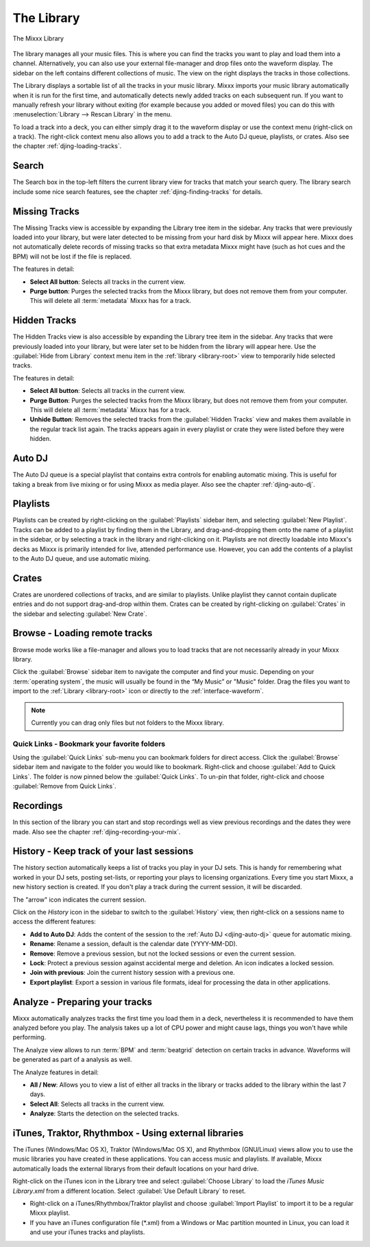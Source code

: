 The Library
***********

.. figure:: ../_static/Mixxx-111-Library.png
   :align: center
   :width: 100%
   :figwidth: 100%
   :alt: The Mixxx Library
   :figclass: pretty-figures

   The Mixxx Library

The library manages all your music files. This is where you can find the tracks
you want to play and load them into a channel. Alternatively, you can also use
your external file-manager and drop files onto the waveform display. The sidebar
on the left contains different collections of music. The view on the right
displays the tracks in those collections.

The Library displays a sortable list of all the tracks in your music
library. Mixxx imports your music library automatically when it is run for the
first time, and automatically detects newly added tracks on each subsequent
run. If you want to manually refresh your library without exiting (for example
because you added or moved files) you can do this with
:menuselection:`Library --> Rescan Library` in the menu.

To load a track into a deck, you can either simply drag it to the waveform
display or use the context menu (right-click on a track). The right-click
context menu also allows you to add a track to the Auto DJ queue, playlists, or
crates. Also see the chapter :ref:`djing-loading-tracks`.

Search
======

The Search box in the top-left filters the current library view for tracks that
match your search query. The library search include some nice search features,
see the chapter :ref:`djing-finding-tracks` for details.


Missing Tracks
==============

.. sectionauthor::
   M.Linke <n.n.>
   S.Brandt <s.brandt@mixxx.org>

.. versionadded:: 1.11

The Missing Tracks view is accessible by expanding the Library tree item in the
sidebar. Any tracks that were previously loaded into your library, but were
later detected to be missing from your hard disk by Mixxx will appear here.
Mixxx does not automatically delete records of missing tracks so that extra
metadata Mixxx might have (such as hot cues and the BPM) will not be lost if
the file is replaced.

The features in detail:

* **Select All button**: Selects all tracks in the current view.
* **Purge button**: Purges the selected tracks from the Mixxx library, but does
  not remove them from your computer. This will delete all :term:`metadata`
  Mixxx has for a track.

Hidden Tracks
=============

.. sectionauthor::
   M.Linke <n.n.>
   S.Brandt <s.brandt@mixxx.org>

.. versionadded:: 1.11

The Hidden Tracks view is also accessible by expanding the Library tree item in
the sidebar. Any tracks that were previously loaded into your library, but were
later set to be hidden from the library will appear here. Use the
:guilabel:`Hide from Library` context menu item in the
:ref:`library <library-root>` view to temporarily hide selected tracks.

The features in detail:

* **Select All button**: Selects all tracks in the current view.
* **Purge Button**: Purges the selected tracks from the Mixxx library, but does
  not remove them from your computer. This will delete all :term:`metadata`
  Mixxx has for a track.
* **Unhide Button**: Removes the selected tracks from the
  :guilabel:`Hidden Tracks` view and makes them available in the regular track
  list again. The tracks appears again in every playlist or crate they were
  listed before they were hidden.

Auto DJ
=======

The Auto DJ queue is a special playlist that contains extra controls for
enabling automatic mixing. This is useful for taking a break from live mixing
or for using Mixxx as media player. Also see the chapter :ref:`djing-auto-dj`.

Playlists
=========

Playlists can be created by right-clicking on the :guilabel:`Playlists` sidebar
item, and selecting :guilabel:`New Playlist`. Tracks can be added to a playlist
by finding them in the Library, and drag-and-dropping them onto the name of a
playlist in the sidebar, or by selecting a track in the library and
right-clicking on it. Playlists are not directly loadable into Mixxx's decks as
Mixxx is primarily intended for live, attended performance use. However, you can
add the contents of a playlist to the Auto DJ queue, and use automatic mixing.

Crates
======

Crates are unordered collections of tracks, and are similar to playlists. Unlike
playlist they cannot contain duplicate entries and do not support drag-and-drop
within them. Crates can be created by right-clicking on :guilabel:`Crates` in
the sidebar and selecting :guilabel:`New Crate`.

Browse - Loading remote tracks
==============================

.. sectionauthor::
   S.Brandt <s.brandt@mixxx.org>

Browse mode works like a file-manager and allows you to load tracks that are not
necessarily already in your Mixxx library.

Click the :guilabel:`Browse` sidebar item to navigate the computer and find your
music. Depending on your :term:`operating system`, the music will usually be
found in the “My Music” or "Music" folder. Drag the files you want to import to
the :ref:`Library <library-root>` icon or directly to the
:ref:`interface-waveform`.

.. note:: Currently you can drag only files but not folders to the Mixxx
          library.

Quick Links - Bookmark your favorite folders
--------------------------------------------

.. versionadded:: 1.11

Using the :guilabel:`Quick Links` sub-menu you can bookmark folders for direct
access. Click the :guilabel:`Browse` sidebar item and navigate to the folder you
would like to bookmark. Right-click and choose :guilabel:`Add to Quick Links`.
The folder is now pinned below the :guilabel:`Quick Links`. To un-pin that
folder, right-click and choose :guilabel:`Remove from Quick Links`.

Recordings
==========

In this section of the library you can start and stop recordings well as view
previous recordings and the dates they were made. Also see the chapter
:ref:`djing-recording-your-mix`.

History - Keep track of your last sessions
==========================================

.. sectionauthor::
   S.Brandt <s.brandt@mixxx.org>

.. versionadded:: 1.11

The history section automatically keeps a list of tracks you play in your DJ
sets. This is handy for remembering what worked in your DJ sets, posting
set-lists, or reporting your plays to licensing organizations. Every time you
start Mixxx, a new history section is created. If you don't play a track during
the current session, it will be discarded.

The "arrow" icon indicates the current session.

Click on the *History* icon in the sidebar to switch to the :guilabel:`History`
view, then right-click on a sessions name to access the different features:

* **Add to Auto DJ**: Adds the content of the session to the
  :ref:`Auto DJ <djing-auto-dj>` queue for automatic mixing.
* **Rename**: Rename a session, default is the calendar date (YYYY-MM-DD).
* **Remove**: Remove a previous session, but not the locked sessions or even the
  current session.
* **Lock**: Protect a previous session against accidental merge and deletion.
  An icon indicates a locked session.
* **Join with previous**: Join the current history session with a previous one.
* **Export playlist**: Export a session in various file formats, ideal for
  processing the data in other applications.

Analyze - Preparing your tracks
===============================

.. sectionauthor::
   RJ Ryan <rryan@mixxx.org>
   S.Brandt <s.brandt@mixxx.org>

Mixxx automatically analyzes tracks the first time you load them in a deck,
nevertheless it is recommended to have them analyzed before you play. The
analysis takes up a lot of CPU power and might cause lags, things you won't have
while performing.

The Analyze view allows to run :term:`BPM` and :term:`beatgrid`
detection on certain tracks in advance. Waveforms will be generated as part of a
analysis as well.

.. versionchanged:: 1.11
   Shows the progress in percentage and total queue length while analyzing.

The Analyze features in detail:

* **All / New**: Allows you to view a list of either all tracks in the library
  or tracks added to the library within the last 7 days.
* **Select All**: Selects all tracks in the current view.
* **Analyze**: Starts the detection on the selected tracks.

.. seealso:: For more informations, go to :ref:`djing-bpm-detection`.

iTunes, Traktor, Rhythmbox - Using external libraries
=====================================================

.. sectionauthor::
   S.Brandt <s.brandt@mixxx.org>

The iTunes (Windows/Mac OS X), Traktor (Windows/Mac OS X), and Rhythmbox
(GNU/Linux) views allow you to use the music libraries you have created in these
applications. You can access music and playlists. If available, Mixxx
automatically loads the external librarys from their default locations on your
hard drive.

Right-click on the iTunes icon in the Library tree and select
:guilabel:`Choose Library` to load the *iTunes Music Library.xml* from a
different location. Select :guilabel:`Use Default Library` to reset.

.. versionadded:: 1.11

* Right-click on a iTunes/Rhythmbox/Traktor playlist and choose
  :guilabel:`Import Playlist` to import it to be a regular Mixxx playlist.
* If you have an iTunes configuration file (*.xml) from a Windows or Mac
  partition mounted in Linux, you can load it and use your iTunes tracks and
  playlists.

.. seealso:: You can disable external libraries in
             :menuselection:`Prefences --> Library`.
